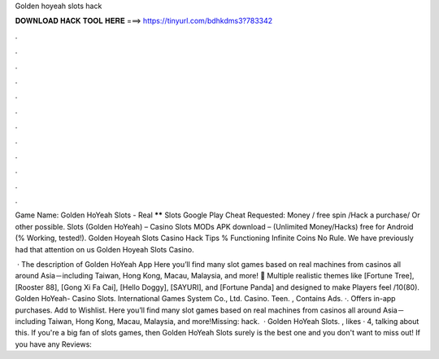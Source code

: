 Golden hoyeah slots hack



𝐃𝐎𝐖𝐍𝐋𝐎𝐀𝐃 𝐇𝐀𝐂𝐊 𝐓𝐎𝐎𝐋 𝐇𝐄𝐑𝐄 ===> https://tinyurl.com/bdhkdms3?783342



.



.



.



.



.



.



.



.



.



.



.



.

Game Name: Golden HoYeah Slots - Real ****** Slots Google Play Cheat Requested: Money / free spin /Hack a purchase/ Or other possible. Slots (Golden HoYeah) – Casino Slots MODs APK download – (Unlimited Money/Hacks) free for Android (% Working, tested!). Golden Hoyeah Slots Casino Hack Tips % Functioning Infinite Coins No Rule. We have previously had that attention on us Golden Hoyeah Slots Casino.

 · The description of Golden HoYeah App Here you’ll find many slot games based on real machines from casinos all around Asia－including Taiwan, Hong Kong, Macau, Malaysia, and more! 🎰 Multiple realistic themes like [Fortune Tree], [Rooster 88], [Gong Xi Fa Cai], [Hello Doggy], [SAYURI], and [Fortune Panda] and designed to make Players feel /10(80). Golden HoYeah- Casino Slots. International Games System Co., Ltd. Casino. Teen. , Contains Ads. ·. Offers in-app purchases. Add to Wishlist. Here you’ll find many slot games based on real machines from casinos all around Asia－including Taiwan, Hong Kong, Macau, Malaysia, and more!Missing: hack.  · Golden HoYeah Slots. , likes · 4, talking about this. If you're a big fan of slots games, then Golden HoYeah Slots surely is the best one and you don't want to miss out! If you have any Reviews: 
